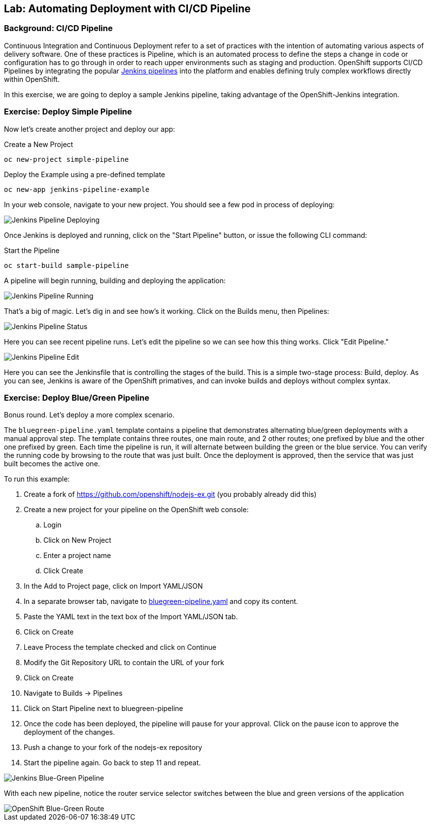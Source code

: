 ## Lab: Automating Deployment with CI/CD Pipeline

### Background: CI/CD Pipeline
Continuous Integration and Continuous Deployment refer to a set of practices with
the intention of automating various aspects of delivery software. One of these
practices is Pipeline, which is an automated process to define the steps a change
in code or configuration has to go through in order to reach upper environments
such as staging and production. OpenShift supports CI/CD Pipelines by integrating
the popular https://jenkins.io/doc/book/pipeline/overview/[Jenkins pipelines] into
the platform and enables defining truly complex workflows directly within OpenShift.

In this exercise, we are going to deploy a sample Jenkins pipeline, taking advantage
of the OpenShift-Jenkins integration.

### Exercise: Deploy Simple Pipeline

Now let's create another project and deploy our app:

.Create a New Project
[source]
----
oc new-project simple-pipeline
----

.Deploy the Example using a pre-defined template
[source]
----
oc new-app jenkins-pipeline-example
----

In your web console, navigate to your new project.  You should see a few pod in process of deploying:


image::/images/jenkins-pipeline-deploying.png[Jenkins Pipeline Deploying]


Once Jenkins is deployed and running, click on the "Start Pipeline" button, or issue the following CLI command:

.Start the Pipeline
[source]
----
oc start-build sample-pipeline
----

A pipeline will begin running, building and deploying the application:


image::/images/jenkins-pipeline-running.png[Jenkins Pipeline Running]


That's a big of magic.  Let's dig in and see how's it working.  Click on the Builds menu, then Pipelines:


image::/images/jenkins-pipeline-status.png[Jenkins Pipeline Status]

Here you can see recent pipeline runs.  Let's edit the pipeline so we can see how this thing works.  Click "Edit Pipeline."


image::/images/jenkins-pipeline-edit.png[Jenkins Pipeline Edit]

Here you can see the Jenkinsfile that is controlling the stages of the build.  This is a simple two-stage process:  Build, deploy.  As you can see, Jenkins is aware of the OpenShift primatives, and can invoke builds and deploys without complex syntax.



### Exercise: Deploy Blue/Green Pipeline

Bonus round.  Let's deploy a more complex scenario.

The `bluegreen-pipeline.yaml` template contains a pipeline that demonstrates alternating blue/green deployments with a manual approval step. The template contains three routes, one main route, and 2 other routes; one prefixed by blue and the other one prefixed by green. Each time the pipeline is run, it will alternate between building the green or the blue service. You can verify the running code by browsing to the route that was just built. Once the deployment is approved, then the service that was just built becomes the active one.

To run this example:

. Create a fork of https://github.com/openshift/nodejs-ex.git (you probably already did this)
. Create a new project for your pipeline on the OpenShift web console:
.. Login
.. Click on New Project
.. Enter a project name
.. Click Create
. In the Add to Project page, click on Import YAML/JSON
. In a separate browser tab, navigate to https://raw.githubusercontent.com/openshift/origin/master/examples/jenkins/pipeline/bluegreen-pipeline.yaml[bluegreen-pipeline.yaml] and copy its content.
. Paste the YAML text in the text box of the Import YAML/JSON tab.
. Click on Create
. Leave Process the template checked and click on Continue
. Modify the Git Repository URL to contain the URL of your fork
. Click on Create
. Navigate to Builds -> Pipelines
. Click on Start Pipeline next to bluegreen-pipeline
. Once the code has been deployed, the pipeline will pause for your approval. Click on the pause icon to approve the deployment of the changes.
. Push a change to your fork of the nodejs-ex repository
. Start the pipeline again. Go back to step 11 and repeat.

image::/images/jenkins-pipeline-blue-green.png[Jenkins Blue-Green Pipeline]

With each new pipeline, notice the router service selector switches between the blue and green versions of the application

image::/images/openshift-route-bluegreen.png[OpenShift Blue-Green Route]
